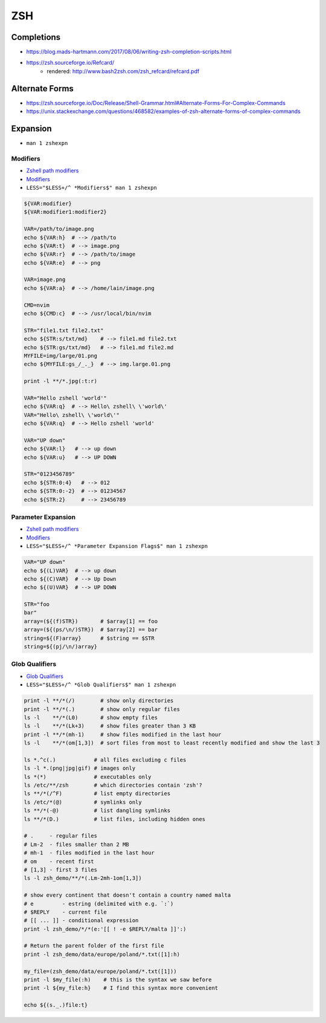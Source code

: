 
===
ZSH
===

Completions
###########
* https://blog.mads-hartmann.com/2017/08/06/writing-zsh-completion-scripts.html
* https://zsh.sourceforge.io/Refcard/
    - rendered: http://www.bash2zsh.com/zsh_refcard/refcard.pdf

Alternate Forms
###############
* https://zsh.sourceforge.io/Doc/Release/Shell-Grammar.html#Alternate-Forms-For-Complex-Commands
* https://unix.stackexchange.com/questions/468582/examples-of-zsh-alternate-forms-of-complex-commands


Expansion
#########
* ``man 1 zshexpn``

Modifiers
=========
* `Zshell path modifiers <https://www.tlbx.app/blog/zshell-path-modifiers>`_
* `Modifiers <http://zsh.sourceforge.net/Doc/Release/Expansion.html#Modifiers>`_
* ``LESS="$LESS+/^ *Modifiers$" man 1 zshexpn``

.. code-block:: bash

    ${VAR:modifier}
    ${VAR:modifier1:modifier2}

    VAR=/path/to/image.png
    echo ${VAR:h}  # --> /path/to
    echo ${VAR:t}  # --> image.png
    echo ${VAR:r}  # --> /path/to/image
    echo ${VAR:e}  # --> png

    VAR=image.png
    echo ${VAR:a}  # --> /home/lain/image.png

    CMD=nvim
    echo ${CMD:c}  # --> /usr/local/bin/nvim

    STR="file1.txt file2.txt"
    echo ${STR:s/txt/md}    # --> file1.md file2.txt
    echo ${STR:gs/txt/md}   # --> file1.md file2.md
    MYFILE=img/large/01.png
    echo ${MYFILE:gs_/_._}  # --> img.large.01.png

    print -l **/*.jpg(:t:r)

    VAR="Hello zshell 'world'"
    echo ${VAR:q}  # --> Hello\ zshell\ \'world\'
    VAR="Hello\ zshell\ \'world\'"
    echo ${VAR:q}  # --> Hello zshell 'world'

    VAR="UP down"
    echo ${VAR:l}   # --> up down
    echo ${VAR:u}   # --> UP DOWN

    STR="0123456789"
    echo ${STR:0:4}   # --> 012
    echo ${STR:0:-2}  # --> 01234567
    echo ${STR:2}     # --> 23456789


Parameter Expansion
===================
* `Zshell path modifiers <https://www.tlbx.app/blog/zshell-path-modifiers>`_
* `Modifiers <http://zsh.sourceforge.net/Doc/Release/Expansion.html#Parameter-Expansion-Flags>`_
* ``LESS="$LESS+/^ *Parameter Expansion Flags$" man 1 zshexpn``

.. code-block:: bash

    VAR="UP down"
    echo ${(L)VAR}  # --> up down
    echo ${(C)VAR}  # --> Up Down
    echo ${(U)VAR}  # --> UP DOWN

    STR="foo
    bar"
    array=(${(f)STR})       # $array[1] == foo
    array=(${(ps/\n/)STR})  # $array[2] == bar
    string=${(F)array}      # $string == $STR
    string=${(pj/\n/)array}

Glob Qualifiers
===============
* `Glob Qualifiers <http://zsh.sourceforge.net/Doc/Release/Expansion.html#Glob-Qualifiers>`_
* ``LESS="$LESS+/^ *Glob Qualifiers$" man 1 zshexpn``

.. code-block:: bash

    print -l **/*(/)        # show only directories
    print -l **/*(.)        # show only regular files
    ls -l    **/*(L0)       # show empty files
    ls -l    **/*(Lk+3)     # show files greater than 3 KB
    print -l **/*(mh-1)     # show files modified in the last hour
    ls -l    **/*(om[1,3])  # sort files from most to least recently modified and show the last 3

    ls *.^c(.)            # all files excluding c files
    ls -l *.(png|jpg|gif) # images only
    ls *(*)               # executables only
    ls /etc/**/zsh        # which directories contain 'zsh'?
    ls **/*(/^F)          # list empty directories
    ls /etc/*(@)          # symlinks only
    ls **/*(-@)           # list dangling symlinks
    ls **/*(D.)           # list files, including hidden ones

    # .     - regular files
    # Lm-2  - files smaller than 2 MB
    # mh-1  - files modified in the last hour
    # om    - recent first
    # [1,3] - first 3 files
    ls -l zsh_demo/**/*(.Lm-2mh-1om[1,3])

    # show every continent that doesn't contain a country named malta
    # e         - estring (delimited with e.g. `:`)
    # $REPLY    - current file
    # [[ ... ]] - conditional expression
    print -l zsh_demo/*/*(e:'[[ ! -e $REPLY/malta ]]':)

    # Return the parent folder of the first file
    print -l zsh_demo/data/europe/poland/*.txt([1]:h)

    my_file=(zsh_demo/data/europe/poland/*.txt([1]))
    print -l $my_file(:h)    # this is the syntax we saw before
    print -l ${my_file:h}    # I find this syntax more convenient

    echo ${(s._.)file:t}
